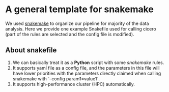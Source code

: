 * A general template for snakemake
We used [[https://github.com/snakemake/snakemake][snakemake]] to organize our pipeline for majority of the data
analysis. Here we provide one example Snakefile used for calling
cicero (part of the rules are selected and the config file is
modified).

** About snakefile
   1. We can basically treat it as a *Python* script with some
      /snakemake/ rules.
   2. It supports yaml file as a config file, and the parameters in
      this file will have lower priorities with the parameters
      directly claimed when calling snakemake with `--config
      param1=value1`. 
   3. It supports high-performance cluster (HPC) automatically.



